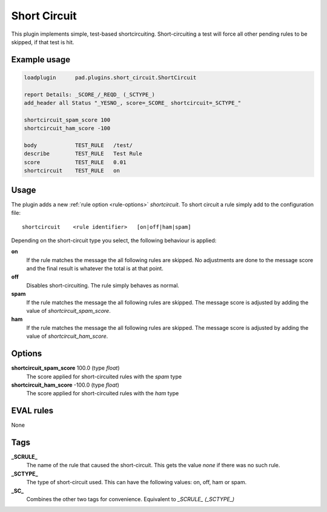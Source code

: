 *************
Short Circuit
*************

This plugin implements simple, test-based shortcircuiting.
Short-circuiting a test will force all other pending rules
to be skipped, if that test is hit.

Example usage
=============

.. code-block:: none

    loadplugin      pad.plugins.short_circuit.ShortCircuit

    report Details: _SCORE_/_REQD_ (_SCTYPE_)
    add_header all Status "_YESNO_, score=_SCORE_ shortcircuit=_SCTYPE_"

    shortcircuit_spam_score 100
    shortcircuit_ham_score -100

    body            TEST_RULE   /test/
    describe        TEST_RULE   Test Rule
    score           TEST_RULE   0.01
    shortcircuit    TEST_RULE   on

Usage
=====

The plugin adds a new :ref:`rule option <rule-options>`
`shortcircuit`. To short circuit a rule simply add  to the
configuration file::

    shortcircuit    <rule identifier>   [on|off|ham|spam]

Depending on the short-circuit type you select, the following
behaviour is applied:

**on**
    If the rule matches the message the all following rules are
    skipped. No adjustments are done to the message score and
    the final result is whatever the total is at that point.

**off**
    Disables short-circuiting. The rule simply behaves as normal.

**spam**
    If the rule matches the message the all following rules are
    skipped. The message score is adjusted by adding the value
    of `shortcircuit_spam_score`.

**ham**
    If the rule matches the message the all following rules are
    skipped. The message score is adjusted by adding the value
    of `shortcircuit_ham_score`.

Options
=======

**shortcircuit_spam_score** 100.0 (type `float`)
    The score applied for short-circuited rules with the `spam`
    type

**shortcircuit_ham_score** -100.0 (type `float`)
    The score applied for short-circuited rules with the `ham`
    type

EVAL rules
==========

None

Tags
====

**_SCRULE_**
    The name of the rule that caused the short-circuit. This
    gets the value `none` if there was no such rule.

**_SCTYPE_**
    The type of short-circuit used. This can have the following
    values: on, off, ham or spam.

**_SC_**
    Combines the other two tags for convenience. Equivalent to
    `_SCRULE_ (_SCTYPE_)`

